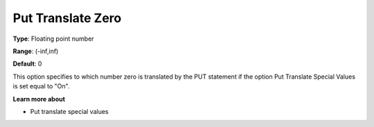 

.. _Options_Translations_For_Special_Num11:


Put Translate Zero
==================



**Type**:	Floating point number	

**Range**:	(-inf,inf)	

**Default**:	0	



This option specifies to which number zero is translated by the PUT statement if the option Put Translate Special Values is set equal to "On".



**Learn more about** 

*	Put translate special values






